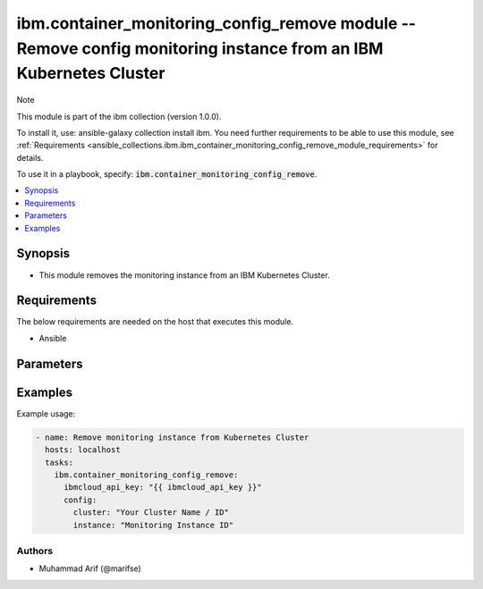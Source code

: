 ibm.container_monitoring_config_remove module -- Remove config monitoring instance from an IBM Kubernetes Cluster
=================================================================================================================

Note

This module is part of the ibm collection (version 1.0.0).

To install it, use: ansible-galaxy collection install ibm. You need further requirements to be able to use this module, see :ref:`Requirements <ansible_collections.ibm.ibm_container_monitoring_config_remove_module_requirements>` for details.

To use it in a playbook, specify: :code:`ibm.container_monitoring_config_remove`.

.. contents::
   :local:
   :depth: 1

.. Deprecated

Synopsis
--------

- This module removes the monitoring instance from an IBM Kubernetes Cluster.

Requirements
------------

The below requirements are needed on the host that executes this module.

- Ansible



Parameters
----------


.. raw:: html

  <table class="colwidths-auto ansible-option-table docutils align-default" style="width: 100%">
  <thead>
  <tr class="row-odd">
    <th class="head"><p>Parameter</p></th>
    <th class="head"><p>Comments</p></th>
  </tr>
  </thead>
  <tbody>
  <tr class="row-even">
    <td><div class="ansible-option-cell">
      <div class="ansibleOptionAnchor" id="parameter-ibmcloud_api_key"></div>
      <p class="ansible-option-title"><strong>ibmcloud_api_key</strong></p>
      <a class="ansibleOptionLink" href="#parameter-ibmcloud_api_key" title="Permalink to this option"></a>
      <p class="ansible-option-type-line">
        <span class="ansible-option-type">string</span>
      </p>
    </div></td>
    <td><div class="ansible-option-cell">
      <p>The IBM Cloud API Key. Can be provided in the ./inventory/main.cfg</p>
    </div></td>
  </tr>
  <tr class="row-even">
    <td><div class="ansible-option-cell">
      <div class="ansibleOptionAnchor" id="parameter-cluster"></div>
      <p class="ansible-option-title"><strong>cluster</strong></p>
      <a class="ansibleOptionLink" href="#parameter-cluster" title="Permalink to this option"></a>
      <p class="ansible-option-type-line">
        <span class="ansible-option-type">string</span>
      </p>
    </div></td>
    <td><div class="ansible-option-cell">
      <p>Cluster Name.</p>
      <p class="ansible-option-line"><span class="ansible-option-choices">Cluster Name / ID, on which the image security is to be enabled:</span></p>
    </div></td>
  </tr>
  <tr class="row-even">
    <td><div class="ansible-option-cell">
      <div class="ansibleOptionAnchor" id="parameter-instance"></div>
      <p class="ansible-option-title"><strong>instance</strong></p>
      <a class="ansibleOptionLink" href="#parameter-instance" title="Permalink to this option"></a>
      <p class="ansible-option-type-line">
        <span class="ansible-option-type">string</span>
      </p>
    </div></td>
    <td><div class="ansible-option-cell">
      <p>Monitoring Instance ID</p>
      <p class="ansible-option-line"><span class="ansible-option-choices">The monitoring config instance Id to be attached to IBM Kubernetes Cluster</span></p>
    </div></td>
  </tr>
  </tbody>
  </table>



.. Attributes


.. Notes


.. Seealso


.. Examples


Examples
--------

Example usage:

.. code-block:: yaml

   - name: Remove monitoring instance from Kubernetes Cluster
     hosts: localhost
     tasks:
       ibm.container_monitoring_config_remove:
         ibmcloud_api_key: "{{ ibmcloud_api_key }}"
         config:
           cluster: "Your Cluster Name / ID"
           instance: "Monitoring Instance ID"

Authors
~~~~~~~

- Muhammad Arif (@marifse)
